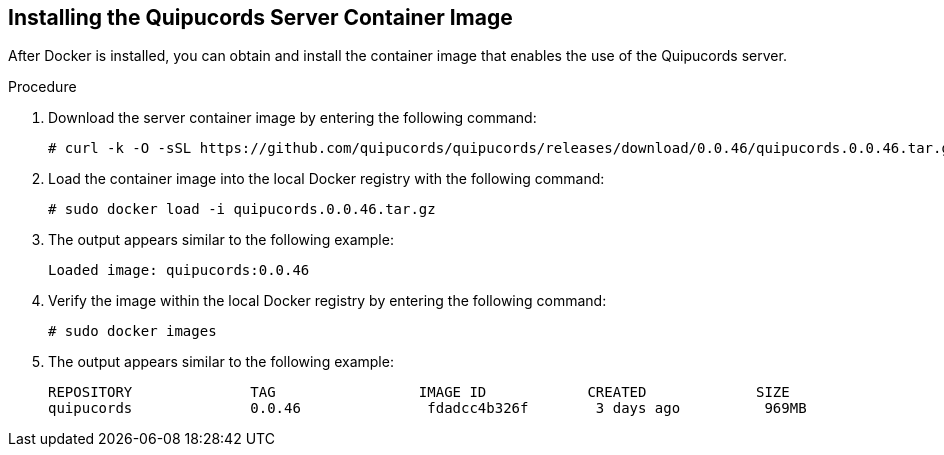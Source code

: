 [id='proc-install-qpc-container']

== Installing the Quipucords Server Container Image

After Docker is installed, you can obtain and install the container image that enables the use of the Quipucords server.

.Procedure

. Download the server container image by entering the following command:
+
----
# curl -k -O -sSL https://github.com/quipucords/quipucords/releases/download/0.0.46/quipucords.0.0.46.tar.gz
----

. Load the container image into the local Docker registry with the following command:
+
----
# sudo docker load -i quipucords.0.0.46.tar.gz
----

. The output appears similar to the following example:
+
----
Loaded image: quipucords:0.0.46
----

. Verify the image within the local Docker registry by entering the following command:
+
----
# sudo docker images
----

. The output appears similar to the following example:
+
----
REPOSITORY              TAG                 IMAGE ID            CREATED             SIZE
quipucords              0.0.46               fdadcc4b326f        3 days ago          969MB
----